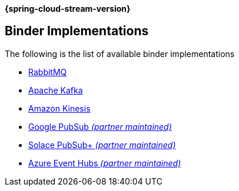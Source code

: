 *{spring-cloud-stream-version}*

[[binders]]
== Binder Implementations

The following is the list of available binder implementations

* https://cloud.spring.io/spring-cloud-stream-binder-rabbit/[RabbitMQ]
* https://cloud.spring.io/spring-cloud-stream-binder-kafka/[Apache Kafka]
* https://github.com/spring-cloud/spring-cloud-stream-binder-aws-kinesis[Amazon Kinesis]
* https://github.com/spring-cloud/spring-cloud-gcp/tree/master/spring-cloud-gcp-pubsub-stream-binder[Google PubSub _(partner maintained)_]
* https://github.com/SolaceProducts/spring-cloud-stream-binder-solace[Solace PubSub+ _(partner maintained)_]
* https://github.com/Microsoft/spring-cloud-azure/tree/master/spring-cloud-azure-stream-binder/spring-cloud-azure-eventhubs-stream-binder[Azure Event Hubs _(partner maintained)_]
